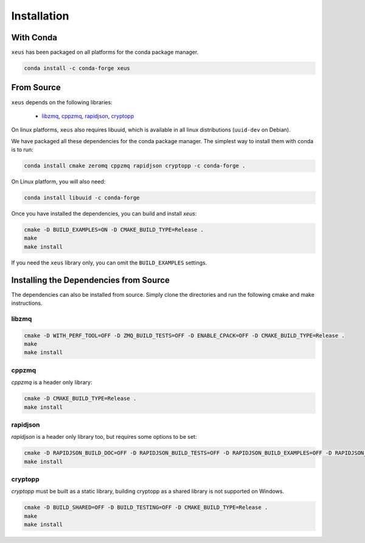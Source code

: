 .. Copyright (c) 2016, Johan Mabille and Sylvain Corlay

   Distributed under the terms of the BSD 3-Clause License.

   The full license is in the file LICENSE, distributed with this software.

Installation
============

With Conda
----------

``xeus`` has been packaged on all platforms for the conda package manager.

.. code::

    conda install -c conda-forge xeus 

From Source
-----------

``xeus`` depends on the following libraries:

 - libzmq_, cppzmq_, rapidjson_, cryptopp_

On linux platforms, ``xeus`` also requires libuuid, which is available in all linux distributions (``uuid-dev`` on Debian).

We have packaged all these dependencies for the conda package manager. The simplest way to install them with conda is to run:

.. code::

    conda install cmake zeromq cppzmq rapidjson cryptopp -c conda-forge .

On Linux platform, you will also need:

.. code::

    conda install libuuid -c conda-forge

Once you have installed the dependencies, you can build and install `xeus`:

.. code::

    cmake -D BUILD_EXAMPLES=ON -D CMAKE_BUILD_TYPE=Release .
    make
    make install

If you need the ``xeus`` library only, you can omit the ``BUILD_EXAMPLES`` settings.

Installing the Dependencies from Source
---------------------------------------

The dependencies can also be installed from source. Simply clone the directories and run the following cmake and make instructions.

libzmq
~~~~~~

.. code::

    cmake -D WITH_PERF_TOOL=OFF -D ZMQ_BUILD_TESTS=OFF -D ENABLE_CPACK=OFF -D CMAKE_BUILD_TYPE=Release .
    make
    make install

cppzmq
~~~~~~

`cppzmq` is a header only library:

.. code::

    cmake -D CMAKE_BUILD_TYPE=Release .
    make install

rapidjson
~~~~~~~~~

`rapidjson` is a header only library too, but requires some options to be set:

.. code::

    cmake -D RAPIDJSON_BUILD_DOC=OFF -D RAPIDJSON_BUILD_TESTS=OFF -D RAPIDJSON_BUILD_EXAMPLES=OFF -D RAPIDJSON_HAS_STDSTRING=ON -D CMAKE_BUILD_TYPE=Release .
    make install

cryptopp
~~~~~~~~~

`cryptopp` must be built as a static library, building cryptopp as a shared library is not supported on Windows.

.. code::

    cmake -D BUILD_SHARED=OFF -D BUILD_TESTING=OFF -D CMAKE_BUILD_TYPE=Release .
    make
    make install

.. _libzmq: https://github.com/zeromq/libzmq
.. _cppzmq: https://github.com/zeromq/cppzmq
.. _rapidjson: https://github.com/miloyip/rapidjson
.. _cryptopp: https://github.com/weidai11/cryptopp

